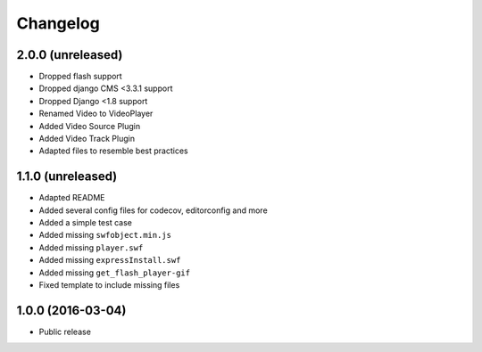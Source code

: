=========
Changelog
=========


2.0.0 (unreleased)
==================
* Dropped flash support
* Dropped django CMS <3.3.1 support
* Dropped Django <1.8 support
* Renamed Video to VideoPlayer
* Added Video Source Plugin
* Added Video Track Plugin
* Adapted files to resemble best practices


1.1.0 (unreleased)
==================

* Adapted README
* Added several config files for codecov, editorconfig and more
* Added a simple test case
* Added missing ``swfobject.min.js``
* Added missing ``player.swf``
* Added missing ``expressInstall.swf``
* Added missing ``get_flash_player-gif``
* Fixed template to include missing files


1.0.0 (2016-03-04)
==================

* Public release
